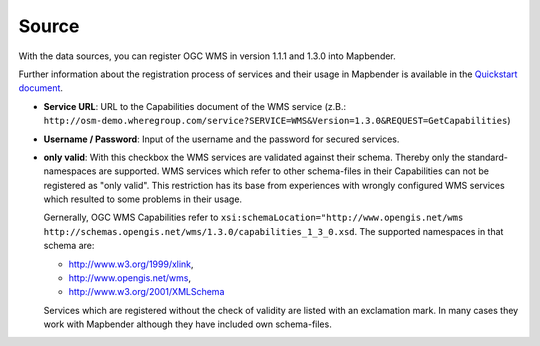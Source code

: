 .. _source:

Source
======

With the data sources, you can register OGC WMS in version 1.1.1 and 1.3.0 into Mapbender. 

Further information about the registration process of services and their usage in Mapbender is available in the `Quickstart document <../../../../book/quickstart.html#loading-web-map-services>`_.

.. image:: ../../../../../figures/entities/source_wms.png
     :scale: 80

* **Service URL**: URL to the Capabilities document of the WMS service (z.B.: ``http://osm-demo.wheregroup.com/service?SERVICE=WMS&Version=1.3.0&REQUEST=GetCapabilities``)

* **Username / Password**: Input of the username and the password for secured services.

* **only valid**: With this checkbox the WMS services are validated against their schema. Thereby only the standard-namespaces are supported. WMS services which refer to other schema-files in their Capabilities can not be registered as "only valid". This restriction has its base from experiences with wrongly configured WMS services which resulted to some problems in their usage.

  Gernerally, OGC WMS Capabilities refer to ``xsi:schemaLocation="http://www.opengis.net/wms http://schemas.opengis.net/wms/1.3.0/capabilities_1_3_0.xsd``. The supported namespaces in that schema are:
  
  * http://www.w3.org/1999/xlink,
  * http://www.opengis.net/wms,
  * http://www.w3.org/2001/XMLSchema

  Services which are registered without the check of validity are listed with an exclamation mark. In many cases they work with Mapbender although they have included own schema-files.

  .. image:: ../../../../../figures/entities/source_not_valid.png
       :scale: 80
